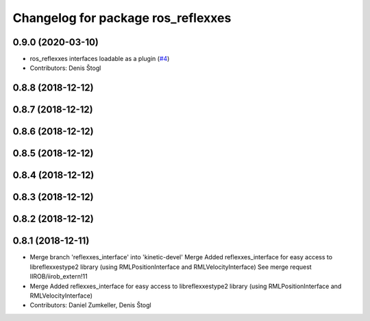 ^^^^^^^^^^^^^^^^^^^^^^^^^^^^^^^^^^^
Changelog for package ros_reflexxes
^^^^^^^^^^^^^^^^^^^^^^^^^^^^^^^^^^^

0.9.0 (2020-03-10)
------------------
* ros_reflexxes interfaces loadable as a plugin (`#4 <https://github.com/KITrobotics/ipr_extern/issues/4>`_)
* Contributors: Denis Štogl

0.8.8 (2018-12-12)
------------------

0.8.7 (2018-12-12)
------------------

0.8.6 (2018-12-12)
------------------

0.8.5 (2018-12-12)
------------------

0.8.4 (2018-12-12)
------------------

0.8.3 (2018-12-12)
------------------

0.8.2 (2018-12-12)
------------------

0.8.1 (2018-12-11)
------------------
* Merge branch 'reflexxes_interface' into 'kinetic-devel'
  Merge Added reflexxes_interface for easy access to libreflexxestype2 library (using RMLPositionInterface and RMLVelocityInterface)
  See merge request IIROB/iirob_extern!11
* Merge Added reflexxes_interface for easy access to libreflexxestype2 library (using RMLPositionInterface and RMLVelocityInterface)
* Contributors: Daniel Zumkeller, Denis Štogl
